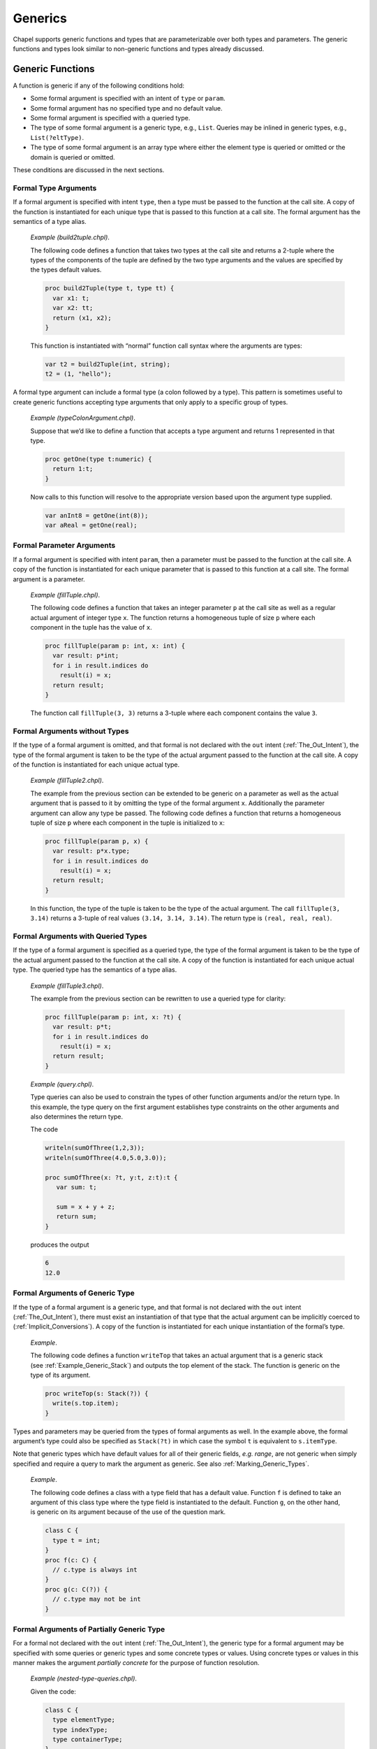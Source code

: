 .. default-domain:: chpl

.. index::
   single: generics
.. _Chapter-Generics:

========
Generics
========

Chapel supports generic functions and types that are parameterizable
over both types and parameters. The generic functions and types look
similar to non-generic functions and types already discussed.

.. index::
   single: functions; generic
   single: generics; functions
.. _Generic_Functions:

Generic Functions
-----------------

A function is generic if any of the following conditions hold:

-  Some formal argument is specified with an intent of ``type`` or
   ``param``.

-  Some formal argument has no specified type and no default value.

-  Some formal argument is specified with a queried type.

-  The type of some formal argument is a generic type, e.g., ``List``.
   Queries may be inlined in generic types, e.g., ``List(?eltType)``.

-  The type of some formal argument is an array type where either the
   element type is queried or omitted or the domain is queried or
   omitted.

These conditions are discussed in the next sections.

.. index::
   single: intents; type
.. _Formal_Type_Arguments:

Formal Type Arguments
~~~~~~~~~~~~~~~~~~~~~

If a formal argument is specified with intent ``type``, then a type must
be passed to the function at the call site. A copy of the function is
instantiated for each unique type that is passed to this function at a
call site. The formal argument has the semantics of a type alias.

   *Example (build2tuple.chpl)*.

   The following code defines a function that takes two types at the
   call site and returns a 2-tuple where the types of the components of
   the tuple are defined by the two type arguments and the values are
   specified by the types default values.

   .. code-block:: chapel

      proc build2Tuple(type t, type tt) {
        var x1: t;
        var x2: tt;
        return (x1, x2);
      }

   This function is instantiated with “normal” function call syntax
   where the arguments are types:

   .. code-block:: chapel

      var t2 = build2Tuple(int, string);
      t2 = (1, "hello");



   .. BLOCK-test-chapelpost

      writeln(t2);



   .. BLOCK-test-chapeloutput

      (1, hello)

A formal type argument can include a formal type (a colon followed by a
type). This pattern is sometimes useful to create generic functions
accepting type arguments that only apply to a specific group of types.

   *Example (typeColonArgument.chpl)*.

   Suppose that we’d like to define a function that accepts a type
   argument and returns 1 represented in that type.

   .. code-block:: chapel

      proc getOne(type t:numeric) {
        return 1:t;
      }

   Now calls to this function will resolve to the appropriate version
   based upon the argument type supplied.

   .. code-block:: chapel

      var anInt8 = getOne(int(8));
      var aReal = getOne(real);



   .. BLOCK-test-chapelpost

      writeln(anInt8.type:string, " ", anInt8);
      writeln(aReal.type:string, " ", aReal);



   .. BLOCK-test-chapeloutput

      int(8) 1
      real(64) 1.0

.. index::
   single: intents; param
.. _Formal_Parameter_Arguments:

Formal Parameter Arguments
~~~~~~~~~~~~~~~~~~~~~~~~~~

If a formal argument is specified with intent ``param``, then a
parameter must be passed to the function at the call site. A copy of the
function is instantiated for each unique parameter that is passed to
this function at a call site. The formal argument is a parameter.

   *Example (fillTuple.chpl)*.

   The following code defines a function that takes an integer parameter
   ``p`` at the call site as well as a regular actual argument of
   integer type ``x``. The function returns a homogeneous tuple of size
   ``p`` where each component in the tuple has the value of ``x``.


   .. code-block:: chapel

      proc fillTuple(param p: int, x: int) {
        var result: p*int;
        for i in result.indices do
          result(i) = x;
        return result;
      }



   .. BLOCK-test-chapelpost

      writeln(fillTuple(3,3));



   .. BLOCK-test-chapeloutput

      (3, 3, 3)

   The function call ``fillTuple(3, 3)`` returns a 3-tuple where each
   component contains the value ``3``.

.. index::
   single: formal arguments; without types
.. _Formal_Arguments_without_Types:

Formal Arguments without Types
~~~~~~~~~~~~~~~~~~~~~~~~~~~~~~

If the type of a formal argument is omitted, and that formal is not
declared with the ``out`` intent (:ref:`The_Out_Intent`), the type of the
formal argument is taken to be the type of the actual argument passed to
the function at the call site. A copy of the function is instantiated for
each unique actual type.

   *Example (fillTuple2.chpl)*.

   The example from the previous section can be extended to be generic
   on a parameter as well as the actual argument that is passed to it by
   omitting the type of the formal argument ``x``. Additionally the
   parameter argument can allow any type be passed. The following code
   defines a function that returns a homogeneous tuple of size ``p``
   where each component in the tuple is initialized to ``x``:


   .. code-block:: chapel

      proc fillTuple(param p, x) {
        var result: p*x.type;
        for i in result.indices do
          result(i) = x;
        return result;
      }



   .. BLOCK-test-chapelpost

      var x = fillTuple(3, 3.14);
      writeln(x);
      writeln(x.type:string);



   .. BLOCK-test-chapeloutput

      (3.14, 3.14, 3.14)
      3*real(64)

   In this function, the type of the tuple is taken to be the type of
   the actual argument. The call ``fillTuple(3, 3.14)`` returns a
   3-tuple of real values ``(3.14, 3.14, 3.14)``. The return type is
   ``(real, real, real)``.

.. index::
   single: formal arguments; with queried types
.. _Formal_Arguments_with_Queried_Types:

Formal Arguments with Queried Types
~~~~~~~~~~~~~~~~~~~~~~~~~~~~~~~~~~~

If the type of a formal argument is specified as a queried type, the
type of the formal argument is taken to be the type of the actual
argument passed to the function at the call site. A copy of the function
is instantiated for each unique actual type. The queried type has the
semantics of a type alias.

   *Example (fillTuple3.chpl)*.

   The example from the previous section can be rewritten to use a
   queried type for clarity:

   .. code-block:: chapel

      proc fillTuple(param p: int, x: ?t) {
        var result: p*t;
        for i in result.indices do
          result(i) = x;
        return result;
      }



   .. BLOCK-test-chapelpost

      var x = fillTuple(3, 3.14);
      writeln(x);
      writeln(x.type:string);



   .. BLOCK-test-chapeloutput

      (3.14, 3.14, 3.14)
      3*real(64)

..

   *Example (query.chpl)*.

   Type queries can also be used to constrain the types of other
   function arguments and/or the return type. In this example, the type
   query on the first argument establishes type constraints on the other
   arguments and also determines the return type.

   The code

   .. code-block:: chapel

      writeln(sumOfThree(1,2,3));
      writeln(sumOfThree(4.0,5.0,3.0));

      proc sumOfThree(x: ?t, y:t, z:t):t {
         var sum: t;

         sum = x + y + z;
         return sum;
      }

   produces the output

   .. code-block:: printoutput

      6
      12.0

.. index::
   single: formal arguments; with generic type
.. _Formal_Arguments_of_Generic_Type:

Formal Arguments of Generic Type
~~~~~~~~~~~~~~~~~~~~~~~~~~~~~~~~

If the type of a formal argument is a generic type, and that formal is
not declared with the ``out`` intent (:ref:`The_Out_Intent`), there must
exist an instantiation of that type that the actual argument can be
implicitly coerced to (:ref:`Implicit_Conversions`). A copy of the
function is instantiated for each unique instantiation of the formal’s
type.

   *Example*.

   The following code defines a function ``writeTop`` that takes an
   actual argument that is a generic stack
   (see :ref:`Example_Generic_Stack`) and outputs the top element
   of the stack. The function is generic on the type of its argument.


   .. code-block:: chapel

      proc writeTop(s: Stack(?)) {
        write(s.top.item);
      }

Types and parameters may be queried from the types of formal arguments
as well. In the example above, the formal argument’s type could also be
specified as ``Stack(?t)`` in which case the symbol ``t`` is equivalent
to ``s.itemType``.

Note that generic types which have default values for all of their
generic fields, *e.g. range*, are not generic when simply specified and
require a query to mark the argument as generic. See also
:ref:`Marking_Generic_Types`.

   *Example*.

   The following code defines a class with a type field that has a
   default value. Function ``f`` is defined to take an argument of this
   class type where the type field is instantiated to the default.
   Function ``g``, on the other hand, is generic on its argument because
   of the use of the question mark.

   .. code-block:: chapel

      class C {
        type t = int;
      }
      proc f(c: C) {
        // c.type is always int
      }
      proc g(c: C(?)) {
        // c.type may not be int
      }

.. index::
   single: formal arguments; partially concrete
   single: formal arguments; partially generic
   single: where; implicit
.. _Formal_Arguments_of_Partially_Generic_Type:

Formal Arguments of Partially Generic Type
~~~~~~~~~~~~~~~~~~~~~~~~~~~~~~~~~~~~~~~~~~

For a formal not declared with the ``out`` intent (:ref:`The_Out_Intent`),
the generic type for a formal argument may be specified with some
queries or generic types and some concrete types or values. Using
concrete types or values in this manner makes the argument *partially
concrete* for the purpose of function resolution.

   *Example (nested-type-queries.chpl)*.

   Given the code:

   .. code-block:: chapel

      class C {
        type elementType;
        type indexType;
        type containerType;
      }
      class Container {
        type containedType;
      }
      proc f(c: C(real,?t,?u)) {
        // ...
      }

   The function ``f`` can only apply when the ``c.elementType==real``.

   It’s also possible to use a generic type as an argument to ``C``. The
   following function, ``g``, can only apply when ``c.containerType`` is
   an instance of ``Container``:



   .. code-block:: chapel

      proc g(c: C(?t,?u,Container(?))) {
        // ...
      }



   .. BLOCK-test-chapelpost

      var cc = new Container(int);
      var c = new C(real, int, cc.type);
      f(c);
      g(c);

Similarly, a tuple type with query arguments forms a *partially
concrete* argument.

   *Example*.

   The function definition

   .. code-block:: chapel

      proc f(tuple: (?t,real)) {
        // body
      }

   specifies that ``tuple.size == 2 && tuple(2).type == real``.

Homogeneous tuple arguments of generic type are also supported:

   *Example (partially-concrete-star-tuple.chpl)*.



   .. code-block:: chapel

      record Number {
        var n;
      }
      proc f(tuple: 2*Number(?)) {
      }



   .. BLOCK-test-chapelpost

      f( (new Number(0), new Number(1)) );

   specifies that ``f`` accepts a tuple with 2 elements, where each
   element has the same type, and that type is instantiation of
   ``Number``.

Note that specifying a tuple consisting entirely of queried types does
create a *partially concrete argument* because the size of the tuple is
constrained.

   *Example (partially-concrete-tuple-ambiguity.chpl)*.

   The following program results in an ambiguity error:

   .. code-block:: chapel

      proc f(tuple: (?,real)) {
      }
      proc f(tuple: (?,?)) {
      }
      f( (1.0, 2.0) );

   since the ``tuple`` arguments in both versions of ``f`` are
   *partially concrete*.

   .. BLOCK-test-chapelprediff

      #!/usr/bin/env sh
      # This prediff exists to avoid underscores in the output
      # which confuse tex
      testname=$1
      outfile=$2
      head -n 1 $outfile > $outfile.2
      mv $outfile.2 $outfile



   .. BLOCK-test-chapeloutput

      partially-concrete-tuple-ambiguity.chpl:5: error: ambiguous call 'f(2*real(64))'

.. index::
   single: formal arguments; array
.. _Formal_Arguments_of_Generic_Array_Types:

Formal Arguments of Generic Array Types
~~~~~~~~~~~~~~~~~~~~~~~~~~~~~~~~~~~~~~~

If the type of a formal argument is an array where either the domain or
the element type is queried or omitted, and the formal is not declared
with the ``out`` intent (:ref:`The_Out_Intent`), the type of the formal
argument is taken to be the type of the actual argument passed to the
function at the call site. If the domain is omitted, the domain of the
formal argument is taken to be the domain of the actual argument.

A queried domain may not be modified via the name to which it is bound
(see :ref:`Association_of_Arrays_to_Domains` for rationale).

.. index::
   single: generics; function visibility
.. _Function_Visibility_in_Generic_Functions:

Function Visibility in Generic Functions
----------------------------------------

When resolving a function call, as defined in :ref:`Function_Resolution`,
there is an additional source of visible functions when the call is
nested within a generic function. The additional source is the functions
visible from the call site that the enclosing generic function is invoked from.
This call site is referred to as the *point of instantiation*.
If there are multiple enclosing generic functions or the call is nested
within a concrete function that is, in turn, nested in generic function(s),
the point of instantiation is the call site of the innermost generic function.

If no candidate functions are found during the initial steps of
identifying visible and candidate functions, function resolution
continues the search for visible and candidate functions
at the point of instantiation. If still no candidates are found,
the search continues to the point of instantiation of the innermost
generic function that contains the previous point of instantiation.
Once candidate(s) are found, the search succeeds and
function resolution proceeds to selecting the most specific functions.
Otherwise the search will reach a point of instantiation that is not
within a generic function. For example, it can be at the module level or
enclosed in only concrete function(s). If no candidates have been found,
the compiler issues a "call cannot be resolved" error.

   *Example (point-of-instantiation.chpl)*.

   Consider the following code:


   .. code-block:: chapel

      module LibraryA {
        proc callWorkers(arg) {
          worker1();
          worker2();
        }
      }

      module LibraryB {
        use LibraryA;
        proc worker1() { writeln("in LibraryB"); }
        proc libFun(arg) {
          callWorkers(arg);
        }
      }

      module Application {
        use LibraryB;
        proc worker1() { writeln("in Application"); }
        proc worker2() { writeln("in Application"); }
        proc main() {
          libFun(1);
        }
      }

   .. BLOCK-test-chapeloutput

      in LibraryB
      in Application

   When resolving the call to ``worker1`` in ``callWorkers()``
   there are no visible functions at the scope of the call. Since
   ``callWorkers()`` is a generic function, resolution looks at
   its point of instantiation, which is its call within ``libFun()``.
   There, a single candidate function for ``worker1`` is found, so
   function resolution determines that this is the target function.

   Since the search is complete, no further points of instantiation
   are visited. Therefore ``LibraryB`` is assured that whenever
   ``callWorkers()`` looks to its callers for ``worker1``,
   the implementation in ``LibraryB`` will be used.
   Other overloads, such ``worker1()`` in module ``Application``,
   will not be considered.

   When resolving the call to ``worker2`` in ``callWorkers()``,
   resolution again looks at its point of instantiation, namely
   its call within ``libFun()``. No visible functions can be found
   there. Since ``libFun`` is also a generic function, the search
   continues in turn to its point of instantiation, which is
   its call in module ``Application``. Since a definition of ``worker2``
   is visible there, it will be considered the candidate for the call
   to ``worker2`` in ``callWorkers()``.

If the generic function is only called indirectly through dynamic
dispatch, the point of instantiation is defined as the point at which
the derived type (the type of the implicit ``this`` argument) is defined
or instantiated (if the derived type is generic).

   *Rationale*.

   Visible function lookup in Chapel’s generic functions is handled
   differently than in C++’s template functions in that there is no
   split between dependent and independent types.

   Also, dynamic dispatch and instantiation is handled differently.
   Chapel supports dynamic dispatch over methods that are generic in
   some of its formal arguments.

   Note that the Chapel lookup mechanism is still under development and
   discussion. Comments or questions are appreciated.

.. index::
   single: generics; types
   single: types; generic
.. _Generic_Types:

Generic Types
-------------

Generic types comprise built-in generic types, generic classes, and
generic records.

.. index::
   single: integral (generic type)
   single: numeric (generic type)
   single: enumerated (generic type)
   single: enum (generic type)
   single: class (generic type)
   single: unmanaged (generic type)
   single: owned (generic type)
   single: shared (generic type)
   single: borrowed (generic type)
   single: record (generic type)
.. _Built_in_Generic_Types:

Built-in Generic Types
~~~~~~~~~~~~~~~~~~~~~~

The types ``integral``, ``numeric`` and ``enum`` are generic types that
can only be instantiated with, respectively, the signed and unsigned
integral types, all of the numeric types, and all enumerated types. The
type ``enumerated`` is currently available as a synonym for ``enum``.

The type ``record`` can be instantiated with any record type.

The memory management strategies ``owned``, ``shared``, ``borrowed``,
and ``unmanaged`` (see :ref:`Class_Types`) are also generic
types that can be instantiated with any class using that memory
management strategy. These types indicate generic nilability.

The types ``class`` and ``class?``, on their own or in combination with
memory management strategies, are also generic types. They can be
instantiated as follows:

-  ``class`` can instantiate with any non-nilable class using any memory
   management strategy

-  ``class?`` can instantiate with any class using any memory management
   strategy but will use the nilable variant of that class in an
   instantiation. When used as an argument type, a value of non-nilable
   class type will be implicitly converted to the nilable type on the
   call. As a result, a formal of type ``class?`` can accept an actual
   of any class type.

-  ``owned`` can instantiate with any ``owned`` class - taking the
   nilability from whatever it instantiated from.

-  ``owned class`` can instantiate with any non-nilable ``owned`` class.

-  ``owned class?`` can instantiate from any nilable ``owned`` class. As
   with ``class?``, it can also instantiate from a non-nilable ``owned``
   class, in which case a implicit conversion would occur in a call.

-  ``shared``, ``shared class``, ``shared class?`` behave similarly to
   the above but with ``shared`` management strategy.

-  ``borrowed``, ``borrowed class``, ``borrowed class?`` behave
   similarly to the above but with ``borrowed`` management strategy.

-  ``unmanaged``, ``unmanaged class``, ``unmanaged class?`` behave
   similarly to the above but with ``unmanaged`` management strategy.

 .. index::
   single: generics; classes
   single: classes; generic
   single: generics; records
   single: records; generic
   single: generics; fields
   single: fields; generic

Generic Classes and Records
~~~~~~~~~~~~~~~~~~~~~~~~~~~

The remainder of this section :ref:`Generic_Types` specifies
generic class and record types that are not built-in types
(:ref:`Built_in_Generic_Types`).

A class or record is generic if it contains one or more generic fields.
A generic field is one of:

-  a specified or unspecified type alias (that is, both ``type t=int;`` and
   ``type u;``)

-  a parameter field, or

-  a ``var`` or ``const`` field that has no type and no initialization
   expression.

-  a ``var`` or ``const`` field with a generic type marked with ``(?)``
   and no initialization expression.

For each generic field, the class or record is parameterized over:

-  the type bound to the type alias,

-  the value of the parameter field, or

-  the type of the ``var`` or ``const`` field, respectively.

Correspondingly, the class or record is instantiated with a set of types
and parameter values, one type or value per generic field.

.. index::
   single: type aliases; in classes or records
   single: fields; type alias
.. _Type_Aliases_in_Generic_Types:

Type Aliases in Generic Types
~~~~~~~~~~~~~~~~~~~~~~~~~~~~~

If a class or record defines a type alias, the class or record is
generic over the type that is bound to that alias. Such a type alias is
accessed as if it were a field from either a class or record instance or
from the instantiated class or record type itself. Similar to a
parameter field, it cannot be assigned except in its declaration.

The type alias becomes an argument with intent ``type`` to the
compiler-generated initializer
(:ref:`Generic_Compiler_Generated_Initializers`) for its class
or record. This makes the compiler-generated initializer generic. The
type alias also becomes an argument with intent ``type`` to the type
constructor (:ref:`Type_Constructors`). If the type alias
declaration binds it to a type, that type becomes the default for these
arguments, otherwise they have no defaults.

The class or record is instantiated by binding the type alias to the
actual type passed to the corresponding argument of a user-defined
(:ref:`Generic_User_Initializers`) or compiler-generated
initializer or type constructor. If that argument has a default, the
actual type can be omitted, in which case the default will be used
instead.

   *Example (NodeClass.chpl)*.

   The following code defines a class called ``Node`` that implements a
   linked list data structure. It is generic over the type of the
   element contained in the linked list.

   .. code-block:: chapel

      class Node {
        type eltType;
        var data: eltType;
        var next: unmanaged Node(eltType)?;
      }



   .. BLOCK-test-chapelpost

      var n: unmanaged Node(real) = new unmanaged Node(real, 3.14);
      writeln(n.data);
      writeln(n.next);
      writeln(n.next.type:string);
      delete n;



   .. BLOCK-test-chapeloutput

      3.14
      nil
      unmanaged Node(real(64))?

   The call ``new Node(real, 3.14)`` creates a node in the linked list
   that contains the value ``3.14``. The ``next`` field is set to nil.
   The type specifier ``Node`` is a generic type and cannot be used to
   define a variable. The type specifier ``Node(real)`` denotes the type
   of the ``Node`` class instantiated over ``real``. Note that the type
   of the ``next`` field is specified as ``Node(eltType)``; the type of
   ``next`` is the same type as the type of the object that it is a
   field of.

.. index::
   single: parameters; in classes or records
   single: fields; parameter
   pair: fields; param
.. _Parameters_in_Generic_Types:

Parameters in Generic Types
~~~~~~~~~~~~~~~~~~~~~~~~~~~

If a class or record defines a parameter field, the class or record is
generic over the value that is bound to that field. A parameter field is
always generic, whether or not includes a default. The field can be
accessed from a class or record instance or from the instantiated class
or record type itself.

The parameter becomes an argument with intent ``param`` to the
compiler-generated initializer
(:ref:`Generic_Compiler_Generated_Initializers`) for that class
or record. This makes the compiler-generated initializer generic. The
parameter also becomes an argument with intent ``param`` to the type
constructor (:ref:`Type_Constructors`). If the parameter
declaration has an initialization expression, that expression becomes
the default for these arguments, otherwise they have no defaults.

The class or record is instantiated by binding the parameter to the
actual value passed to the corresponding argument of a user-defined
(:ref:`Generic_User_Initializers`) or compiler-generated
initializer or type constructor. If that argument has a default, the
actual value can be omitted, in which case the default will be used
instead.

   *Example (IntegerTuple.chpl)*.

   The following code defines a class called ``IntegerTuple`` that is
   generic over an integer parameter which defines the number of
   components in the class.

   .. code-block:: chapel

      class IntegerTuple {
        param size: int;
        var data: size*int;
      }



   .. BLOCK-test-chapelpost

      var x = new unmanaged IntegerTuple(3);
      writeln(x.data);
      delete x;



   .. BLOCK-test-chapeloutput

      (0, 0, 0)

   The call ``new IntegerTuple(3)`` creates an instance of the
   ``IntegerTuple`` class that is instantiated over parameter ``3``. The
   field ``data`` becomes a 3-tuple of integers. The type of this class
   instance is ``IntegerTuple(3)``. The type specified by
   ``IntegerTuple`` is a generic type.


   *Example (MemberWidth.chpl)*.

   The following code defines a record called ``R`` that is generic over an
   integer parameter ``width`` that describes the width of the integers
   contained in the record's array field ``A``.

   .. code-block:: chapel

      record R {
         param width: int;
         var D = {1..10};
         var A: [D] int(width);
      }

      config const big : bool;

      if (big) {
         var r = new R(64);
         writeln(r.type:string);
      } else {
         var r = new R(32);
         writeln(r.type:string);
      }


   .. BLOCK-test-chapelexecopts
      -sbig=true


   .. BLOCK-test-chapeloutput
      R(64)



   Running this example with ``-sbig=true`` will print out ``R(64)``, and with
   ``-sbig=false`` or no argument it will print out ``R(32)``.

.. index::
   single: fields; variable and constant, without types
   single: variables; in classes or records
   single: constants; in classes or records
.. _Fields_without_Types:

Fields without Types
~~~~~~~~~~~~~~~~~~~~

If a ``var`` or ``const`` field in a class or record has no specified
type or initialization expression, the class or record is generic over
the type of that field. The field becomes an argument with default
intent to the compiler-generated initializer
(:ref:`Generic_Compiler_Generated_Initializers`). That argument
has no specified type and no default value. This makes the
compiler-generated initializer generic. The field also becomes an
argument with ``type`` intent and no default to the type constructor
(:ref:`Type_Constructors`). Correspondingly, an actual value
must always be passed to the default initializer argument and an actual
type to the type constructor argument.

The class or record is instantiated by binding the type of the field to
the type of the value passed to the corresponding argument of a
user-defined (:ref:`Generic_User_Initializers`) or
compiler-generated initializer
(:ref:`Generic_Compiler_Generated_Initializers`). When the type
constructor is invoked, the class or record is instantiated by binding
the type of the field to the actual type passed to the corresponding
argument.

Note that records containing fields without types or fields with generic
types (see :ref:`Fields_with_Generic_Types`) cannot be
default-initialized.


   *Example (fieldWithoutType.chpl)*.

   The following code defines another class called ``Node`` that
   implements a linked list data structure. It is generic over the type
   of the element contained in the linked list. This code does not
   specify the element type directly in the class as a type alias but
   rather omits the type from the ``data`` field.

   .. code-block:: chapel

      class Node {
        var data;
        var next: unmanaged Node(data.type)? = nil;
      }

   A node with integer element type can be defined in the call to the
   initializer. The call ``new Node(1)`` defines a node with the value
   ``1``. The code

   .. code-block:: chapel

      var list = new unmanaged Node(1);
      list.next = new unmanaged Node(2);



   .. BLOCK-test-chapelpost

      writeln(list.data);
      writeln(list.next!.data);
      delete list.next;
      delete list;



   .. BLOCK-test-chapeloutput

      1
      2

   defines a two-element list with nodes containing the values ``1`` and
   ``2``. The type of each object could be specified as ``Node(int)``.

 .. _Fields_with_Generic_Types:

Fields with Generic Types
~~~~~~~~~~~~~~~~~~~~~~~~~

A field declared with a generic type is similar to a field declared
without any type (:ref:`Fields_without_Types`); however, the generic type
constrains the possible field types to instantiations of the generic.
The types for such fields must either be a built-in generic type (see
:ref:`Built_in_Generic_Types`) or include a ``?`` to mark them as generic
(see :ref:`Marking_Generic_Types`).

   *Example (fieldWithGenericType.chpl)*.

   This code defines a generic record ``queue`` and then a generic record
   ``wrapper`` that uses a field to hold a ``queue``.

   .. code-block:: chapel

      record queue {
        type eltType;
      }

      record wrapper {
        var q: queue(?); // indicates 'q' is generic but is an instantiation
                         // of 'queue'
      }

   .. BLOCK-test-chapelpost

      var x = new wrapper(new queue(int));



.. index::
   single: generics; type constructor
   single: initializers; type constructors
   single: generics; instantiated type
.. _Type_Constructors:

The Type Constructor
~~~~~~~~~~~~~~~~~~~~

A type constructor is automatically created for each class or record. A
type constructor is a type function (:ref:`Type_Return_Intent`) that has
the same name as the class or record. It takes one argument per the
class’s or record’s generic field, including fields inherited from the
superclasses, if any. The formal argument has intent ``type`` for a type
alias field and is a parameter for a parameter field. It accepts the type
to be bound to the type alias and the value to be bound to the parameter,
respectively. For a generic ``var`` or ``const`` field, the corresponding
formal argument also has intent ``type``. It accepts the type of the
field, as opposed to a value as is the case for a parameter field. The
formal arguments occur in the same order as the fields are declared and
formals for ``type``/``param`` fields have the same names as the
corresponding fields. Unlike the compiler-generated initializer, the type
constructor only has arguments that correspond to generic fields.

A call to a type constructor accepts actual types and parameter values
and returns the type of the class or record that is instantiated
appropriately for each field
(:ref:`Type_Aliases_in_Generic_Types`,
:ref:`Parameters_in_Generic_Types`,
:ref:`Fields_without_Types`).
A call to a type constructor need not include actual arguments for each
generic field if it ends with a ``?`` argument. This argument indicates
that the remaining arguments should remain generic. Additionally, for a
generic type ``T``, in some cases it is necessary to mark the type as
generic, and that can be done by writing ``T(?)``.

When a generic field declaration has an initialization expression or a
type alias is specified, that initializer becomes the default value for
the corresponding type constructor argument. Uninitialized fields,
including all generic ``var`` and ``const`` fields, and unspecified type
aliases result in arguments with no defaults; actual types or values for
these arguments must always be provided when invoking the type
constructor.

.. _Fully_Defaulted_Generic_Types:

Fully Defaulted Generic Types
~~~~~~~~~~~~~~~~~~~~~~~~~~~~~

A generic record can be written that includes defaults for all ``type``
and ``param`` fields and does not use any other generic fields. Such a
generic record type is called a *fully defaulted generic* type.

For a fully defaulted generic type ``T``, the type expression ``T``
refers to the instantiation with defaults. This allows the type to be
used in a manner similar to a concrete type. In contrast, ``T(?)``
indicates the fully generic type and ignores the defaults.

   *Example (fully-defaulted.chpl)*.

   The type ``fullyDefaulted`` below is an example of a fully-defaulted
   type because the ``type`` and ``param`` fields have defaults. It can
   be used in a manner similar to a non-generic type, and in that case,
   the default values for the ``type`` and ``param`` fields will apply.

   .. code-block:: chapel

      record fullyDefaulted {
        type t = int;
        param p = 2;
      }
      var x:fullyDefaulted; // here, 'fullyDefaulted' uses the defaults
      writeln(x.t:string); // 'int(64)'
      writeln(x.p:string); // '2'
      var y: fullyDefaulted(real, 0); // but, other instantiations are possible
      writeln(y.t:string); // 'real(64)'
      writeln(y.p:string); // '0'

   .. BLOCK-test-chapeloutput

      int(64)
      2
      real(64)
      0


.. _Marking_Generic_Types:

Marking Generic Types
~~~~~~~~~~~~~~~~~~~~~

In order to make it clearer when a type expression ``T`` refers to a
generic type, the syntax ``T(?)`` can be used. This syntax will generate
an error if ``T`` is not a generic type. As a result, writing ``T(?)``
communicates to a reader of the code that ``T`` is a generic type.

Marking is not necessary for the built-in generic types listed in
:ref:`Built_in_Generic_Types`. For fully defaulted generic types
(:ref:`Fully_Defaulted_Generic_Types`), marking indicates the generic
type rather than the instantiation with the defaults.

Otherwise, generic types used in the following situations should be
marked with ``(?)``:

 * fields declared with generic type (see :ref:`Fields_with_Generic_Types`)

 * variables declared with generic type (see
   :ref:`Variable_Declarations`)

 * formal argument type expressions  (see
   :ref:`Formal_Arguments_of_Generic_Type`)

 * declared return or yield types (see :ref:`Return_Types`)

 * ``class-inherit`` expressions (see :ref:`Inheritance`)

 * generic types passed to a `type` formal argument (see
   :ref:`Formal_Type_Arguments`)

.. index::
   single: generics; methods
   single: methods; generic
.. _Generic_Methods:

Generic Methods
~~~~~~~~~~~~~~~

All methods bound to generic classes or records, including initializers,
are generic over the implicit ``this`` argument. This is in addition to
being generic over any other argument that is generic.

.. index::
   single: generics; compiler-generated initializers
   single: compiler-generated initializers;for generic classes or records
.. _Generic_Compiler_Generated_Initializers:

The Compiler-Generated Generic Initializer
~~~~~~~~~~~~~~~~~~~~~~~~~~~~~~~~~~~~~~~~~~

If no user-defined initializers are supplied for a given generic class,
the compiler generates one in a manner similar to that for
concrete classes (:ref:`The_Compiler_Generated_Initializer`).
However, the compiler-generated initializer for a generic class or
record (:ref:`The_Compiler_Generated_Initializer`) is generic
over each argument that corresponds to a generic field, as specified
above.

The argument has intent ``type`` for a type alias field and has intent
``param`` for a parameter field. It accepts the type to be bound to the
type alias and the value to be bound to the parameter, respectively.
This is the same as for the type constructor. For a generic ``var`` or
``const`` field, the corresponding formal argument has the default
intent and accepts the value for the field to be initialized with. The
type of the field is inferred automatically to be the type of the
initialization value.

The default values for the generic arguments of the compiler-generated
initializer are the same as for the type constructor
(:ref:`Type_Constructors`). For example, the arguments
corresponding to the generic ``var`` and ``const`` fields, if any, never
have defaults, so the corresponding actual values must always be
provided.

.. index::
   single: generics; user-defined initializers
   single: user-defined initializers; for generic classes or records
.. _Generic_User_Initializers:

User-Defined Initializers
~~~~~~~~~~~~~~~~~~~~~~~~~

If a generic field of a class or record does not have a default value or
type alias, each user-defined initializer for that class must explicitly
initialize that field. In the event that the initializer is called using
an already instantiated type as the receiver, the class or record
instance created by the initializer must have that same instantiated
type.

   *Example (initializersForGenericFields.chpl)*.

   In the following code:

   .. code-block:: chapel

      class MyGenericClass {
        type t1;
        param p1;
        const c1;
        var v1;
        var x1: t1; // this field is not generic

        type t5 = real;
        param p5 = "a string";
        const c5 = 5.5;
        var v5 = 555;
        var x5: t5; // this field is not generic

        proc init(c1, v1, type t1, param p1) {
          this.t1 = t1;
          this.p1 = p1;
          this.c1 = c1;
          this.v1 = v1;
          // compiler inserts initialization for remaining fields
        }
        proc init(type t5, param p5, c5, v5, x5,
                  type t1, param p1, c1, v1, x1) {
          this.t1 = t1;
          this.p1 = p1;
          this.c1 = c1;
          this.v1 = v1;
          this.x1 = x1;
          this.t5 = t5;
          this.p5 = p5;
          this.c5 = c5;
          this.v5 = v5;
          this.x5 = x5;
        }
      }  // class MyGenericClass

      var g1 = new MyGenericClass(11, 111, int, 1);
      var g2 = new MyGenericClass(int, "this is g2", 3.3, 333, 3333,
                                  real, 2, 222, 222.2, 22);



   .. BLOCK-test-chapelpost

      writeln(g1.p1);
      writeln(g1.p5);
      writeln(g1);
      writeln(g2.p1);
      writeln(g2.p5);
      writeln(g2);



   .. BLOCK-test-chapelcompopts

      --no-warnings



   .. BLOCK-test-chapeloutput

      1
      a string
      {c1 = 11, v1 = 111, x1 = 0, c5 = 5.5, v5 = 555, x5 = 0.0}
      2
      this is g2
      {c1 = 222, v1 = 222.2, x1 = 22.0, c5 = 3.3, v5 = 333, x5 = 3333}

   The initializers are required to initialize fields ``t1``, ``p1``,
   ``c1``, and ``v1``. Otherwise, field initializations may be omitted
   according to previously-described initializer semantics.

.. index::
   single: user-defined compiler diagnostics
   single: user-defined compiler errors
   single: user-defined compiler warnings
   single: compilerError
   single: compilerWarning
.. _User_Defined_Compiler_Errors:

User-Defined Compiler Diagnostics
---------------------------------

The special compiler diagnostic function calls ``compilerError`` and
``compilerWarning`` generate compiler diagnostic of the indicated
severity if the function containing these calls may be called when the
program is executed and the function call is not eliminated by parameter
folding.

The compiler diagnostic is defined by the actual arguments which must be
string parameters. The diagnostic points to the spot in the Chapel
program from which the function containing the call is called.
Compilation halts if a ``compilerError`` is encountered whereas it will
continue after encountering a ``compilerWarning``.

   *Example (compilerDiagnostics.chpl)*.

   The following code shows an example of using user-defined compiler
   diagnostics to generate warnings and errors:

   .. code-block:: chapel

      proc foo(x, y) {
        if (x.type != y.type) then
          compilerError("foo() called with non-matching types: ",
                        x.type:string, " != ", y.type:string);
        writeln("In 2-argument foo...");
      }

      proc foo(x) {
        compilerWarning("1-argument version of foo called with type: ",
                        x.type:string);
        writeln("In generic foo!");
      }

   The first routine generates a compiler error whenever the compiler
   encounters a call to it where the two arguments have different types.
   It prints out an error message indicating the types of the arguments.
   The second routine generates a compiler warning whenever the compiler
   encounters a call to it.

   Thus, if the program foo.chpl contained the following calls:



   .. code-block:: chapel
      :linenos:

      foo(3.4);
      foo("hi");
      foo(1, 2);
      foo(1.2, 3.4);
      foo("hi", "bye");
      foo(1, 2.3);
      foo("hi", 2.3);

   compiling the program would generate output like:



   .. code-block:: bash

      foo.chpl:1: warning: 1-argument version of foo called with type: real(64)
      foo.chpl:2: warning: 1-argument version of foo called with type: string
      foo.chpl:6: error: foo() called with non-matching types: int(64) != real(64)



   .. BLOCK-test-chapeloutput

      compilerDiagnostics.chpl:15: warning: 1-argument version of foo called with type: real(64)
      compilerDiagnostics.chpl:16: warning: 1-argument version of foo called with type: string
      compilerDiagnostics.chpl:20: error: foo() called with non-matching types: int(64) != real(64)

.. index::
   single: specific instantiations
   single: generic specialization
   single: generic functions and special versions
.. _Creating_General_and_Specialized_Versions_of_a_Function:

Creating General and Specialized Versions of a Function
-------------------------------------------------------

The Chapel language facility supports three mechanisms for using generic
functions along with concrete functions. These mechanisms allow users to
create a general generic implementation and also a special
implementation for specific concrete types.

The first mechanism applies to functions. According to the function
resolution rules described in :ref:`Function_Resolution`, if there is no
implicit conversion involved, functions accepting concrete arguments are
selected in preference to those with a totally generic argument. So,
creating a second version of a generic function that declares a concrete
type will cause the concrete function to be used when the call site
matches its type:

   *Example (specializeGenericFunction.chpl)*.



   .. code-block:: chapel

      proc foo(x) {
        writeln("in generic foo(x)");
      }
      proc foo(x:int) {
        writeln("in specific foo(x:int)");
      }

      var myReal:real;
      foo(myReal); // outputs "in generic foo(x)"
      var myInt:int;
      foo(myInt);  // outputs "in specific foo(x:int)"
      var myInt8: int(8);
      foo(myInt8); // outputs "in generic foo(x)"



   .. BLOCK-test-chapeloutput

      in generic foo(x)
      in specific foo(x:int)
      in generic foo(x)

This program will run the generic foo function if the argument is a
real, but it runs the specific version for int if the argument is an
int.

The second mechanism applies when working with methods on generic types.
When declaring a secondary method, the receiver type can be a
parenthesized expression. In that case, the compiler will evaluate the
parenthesized expression at compile time in order to find the concrete
receiver type. Then, the resolution rules described above will cause the
concrete method to be selected when applicable. For example:

   *Example (specializeGenericMethod.chpl)*.



   .. code-block:: chapel

      record MyNode {
        var field;  // since no type is specified here, MyNode is a generic type
      }

      proc MyNode.foo() {
        writeln("in generic MyNode.foo()");
      }
      proc (MyNode(int)).foo() {
        writeln("in specific MyNode(int).foo()");
      }

      var myRealNode = new MyNode(1.0);
      myRealNode.foo(); // outputs "in generic MyNode.foo()"
      var myIntNode = new MyNode(1);
      myIntNode.foo(); // outputs "in specific MyNode(int).foo()"

   .. BLOCK-test-chapeloutput

      in generic MyNode.foo()
      in specific MyNode(int).foo()

The third mechanism is to use a where clause. Where clauses limit a
generic method to particular cases. Unlike the previous two cases, a
where clause can be used to declare special implementation of a function
that works with some set of types - in other words, the special
implementation can still be a generic function. See also
:ref:`Where_Clauses`.

.. index::
   single: generics; stack example
.. _Example_Generic_Stack:

Example: A Generic Stack
------------------------

   *Example (genericStack.chpl)*.



   .. code-block:: chapel

      class MyNode {
        type itemType;              // type of item
        var item: itemType;         // item in node
        var next: unmanaged MyNode(itemType)?; // reference to next node (same type)
      }

      record Stack {
        type itemType;             // type of items
        var top: unmanaged MyNode(itemType)?; // top node on stack linked list

        proc ref push(item: itemType) {
          top = new unmanaged MyNode(itemType, item, top);
        }

        proc ref pop() {
          if isEmpty then
            halt("attempt to pop an item off an empty stack");
          var oldTop = top;
          var oldItem = top!.item;
          top = top!.next;
          delete oldTop;
          return oldItem;
        }

        proc isEmpty do return top == nil;
      }



   .. BLOCK-test-chapelpost

      var s: Stack(int);
      s.push(1);
      s.push(2);
      s.push(3);
      while !s.isEmpty do
        writeln(s.pop());



   .. BLOCK-test-chapeloutput

      3
      2
      1
